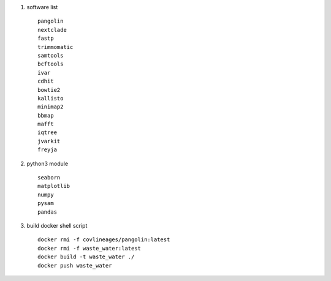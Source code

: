 #.  software list ::

        pangolin
        nextclade
        fastp
        trimmomatic
        samtools
        bcftools
        ivar
        cdhit
        bowtie2
        kallisto
        minimap2
        bbmap
        mafft
        iqtree
        jvarkit
        freyja

#.  python3 module ::

        seaborn
        matplotlib
        numpy
        pysam
        pandas

#. build docker shell script ::

    docker rmi -f covlineages/pangolin:latest
    docker rmi -f waste_water:latest
    docker build -t waste_water ./
    docker push waste_water

